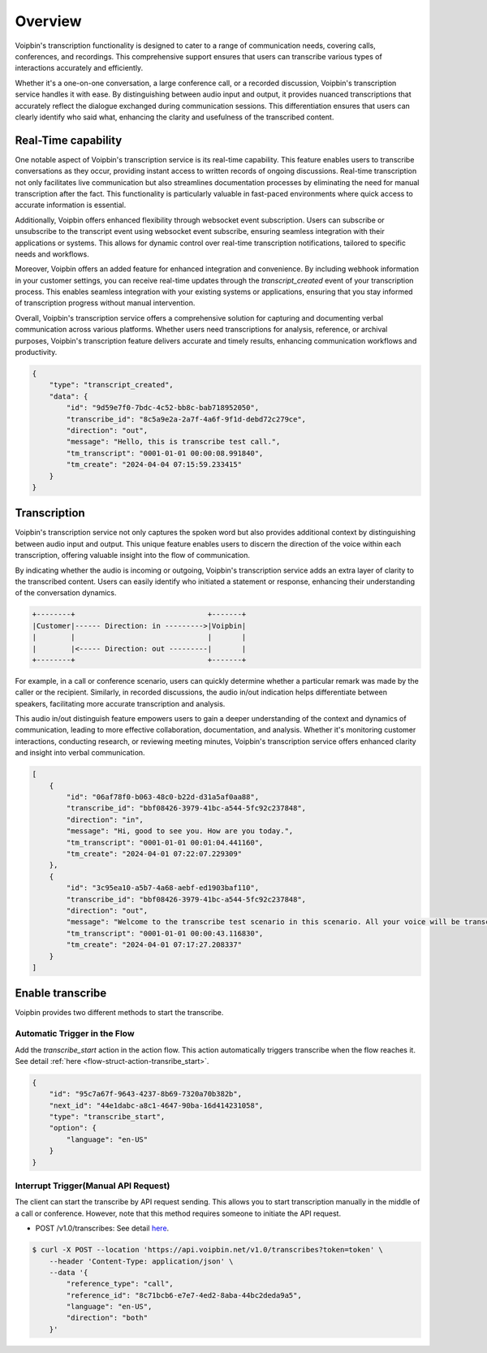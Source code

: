 .. _transcribe-overview:

Overview
========
Voipbin's transcription functionality is designed to cater to a range of communication needs, covering calls, conferences, and recordings. This comprehensive support ensures that users can transcribe various types of interactions accurately and efficiently.

Whether it's a one-on-one conversation, a large conference call, or a recorded discussion, Voipbin's transcription service handles it with ease. By distinguishing between audio input and output, it provides nuanced transcriptions that accurately reflect the dialogue exchanged during communication sessions. This differentiation ensures that users can clearly identify who said what, enhancing the clarity and usefulness of the transcribed content.

Real-Time capability
--------------------
One notable aspect of Voipbin's transcription service is its real-time capability. This feature enables users to transcribe conversations as they occur, providing instant access to written records of ongoing discussions. Real-time transcription not only facilitates live communication but also streamlines documentation processes by eliminating the need for manual transcription after the fact. This functionality is particularly valuable in fast-paced environments where quick access to accurate information is essential.

Additionally, Voipbin offers enhanced flexibility through websocket event subscription. Users can subscribe or unsubscribe to the transcript event using websocket event subscribe, ensuring seamless integration with their applications or systems. This allows for dynamic control over real-time transcription notifications, tailored to specific needs and workflows.

Moreover, Voipbin offers an added feature for enhanced integration and convenience. By including webhook information in your customer settings, you can receive real-time updates through the `transcript_created` event of your transcription process. This enables seamless integration with your existing systems or applications, ensuring that you stay informed of transcription progress without manual intervention.

Overall, Voipbin's transcription service offers a comprehensive solution for capturing and documenting verbal communication across various platforms. Whether users need transcriptions for analysis, reference, or archival purposes, Voipbin's transcription feature delivers accurate and timely results, enhancing communication workflows and productivity.

.. code::

    {
        "type": "transcript_created",
        "data": {
            "id": "9d59e7f0-7bdc-4c52-bb8c-bab718952050",
            "transcribe_id": "8c5a9e2a-2a7f-4a6f-9f1d-debd72c279ce",
            "direction": "out",
            "message": "Hello, this is transcribe test call.",
            "tm_transcript": "0001-01-01 00:00:08.991840",
            "tm_create": "2024-04-04 07:15:59.233415"
        }
    }

.. _transcribe-overview-transcription:

Transcription
-------------
Voipbin's transcription service not only captures the spoken word but also provides additional context by distinguishing between audio input and output. This unique feature enables users to discern the direction of the voice within each transcription, offering valuable insight into the flow of communication.

By indicating whether the audio is incoming or outgoing, Voipbin's transcription service adds an extra layer of clarity to the transcribed content. Users can easily identify who initiated a statement or response, enhancing their understanding of the conversation dynamics.

.. code::

    +--------+                               +-------+
    |Customer|------ Direction: in --------->|Voipbin|
    |        |                               |       |
    |        |<----- Direction: out ---------|       |
    +--------+                               +-------+

For example, in a call or conference scenario, users can quickly determine whether a particular remark was made by the caller or the recipient. Similarly, in recorded discussions, the audio in/out indication helps differentiate between speakers, facilitating more accurate transcription and analysis.

This audio in/out distinguish feature empowers users to gain a deeper understanding of the context and dynamics of communication, leading to more effective collaboration, documentation, and analysis. Whether it's monitoring customer interactions, conducting research, or reviewing meeting minutes, Voipbin's transcription service offers enhanced clarity and insight into verbal communication.

.. code::

    [
        {
            "id": "06af78f0-b063-48c0-b22d-d31a5af0aa88",
            "transcribe_id": "bbf08426-3979-41bc-a544-5fc92c237848",
            "direction": "in",
            "message": "Hi, good to see you. How are you today.",
            "tm_transcript": "0001-01-01 00:01:04.441160",
            "tm_create": "2024-04-01 07:22:07.229309"
        },
        {
            "id": "3c95ea10-a5b7-4a68-aebf-ed1903baf110",
            "transcribe_id": "bbf08426-3979-41bc-a544-5fc92c237848",
            "direction": "out",
            "message": "Welcome to the transcribe test scenario in this scenario. All your voice will be transcribed and delivered it to the web hook.",
            "tm_transcript": "0001-01-01 00:00:43.116830",
            "tm_create": "2024-04-01 07:17:27.208337"
        }
    ]

Enable transcribe
-----------------
Voipbin provides two different methods to start the transcribe.

Automatic Trigger in the Flow
+++++++++++++++++++++++++++++++
Add the `transcribe_start` action in the action flow. This action automatically triggers transcribe when the flow reaches it. See detail :ref:`here <flow-struct-action-transribe_start>`.

.. code::

    {
        "id": "95c7a67f-9643-4237-8b69-7320a70b382b",
        "next_id": "44e1dabc-a8c1-4647-90ba-16d414231058",
        "type": "transcribe_start",
        "option": {
            "language": "en-US"
        }
    }


Interrupt Trigger(Manual API Request)
+++++++++++++++++++++++++++++++++++++
The client can start the transcribe by API request sending. This allows you to start transcription manually in the middle of a call or conference. However, note that this method requires someone to initiate the API request.

* POST /v1.0/transcribes: See detail `here <https://api.voipbin.net/swagger/index.html#/default/post_v1_0_transcribes>`_.

.. code::

    $ curl -X POST --location 'https://api.voipbin.net/v1.0/transcribes?token=token' \
        --header 'Content-Type: application/json' \
        --data '{
            "reference_type": "call",
            "reference_id": "8c71bcb6-e7e7-4ed2-8aba-44bc2deda9a5",
            "language": "en-US",
            "direction": "both"
        }'